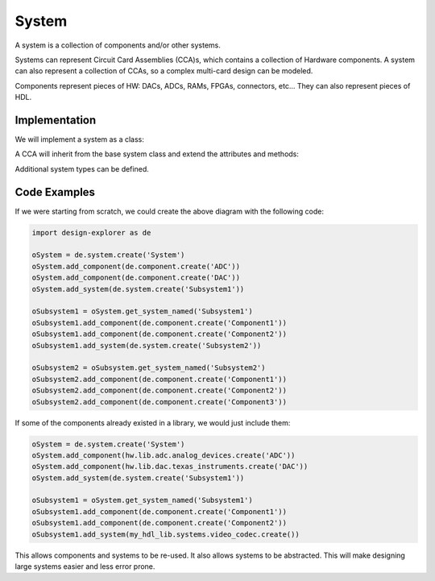 System
======

A system is a collection of components and/or other systems.

.. image:: img/system.png

Systems can represent Circuit Card Assemblies (CCA)s, which contains a collection of Hardware components.
A system can also represent a collection of CCAs, so a complex multi-card design can be modeled.

Components represent pieces of HW: DACs, ADCs, RAMs, FPGAs, connectors, etc...
They can also represent pieces of HDL.

Implementation
--------------

We will implement a system as a class:

.. uml:: system_class.uml

A CCA will inherit from the base system class and extend the attributes and methods:

.. uml:: cca_class.uml

Additional system types can be defined.

Code Examples
-------------

If we were starting from scratch, we could create the above diagram with the following code:

.. code-block:: python

    import design-explorer as de

    oSystem = de.system.create('System')
    oSystem.add_component(de.component.create('ADC'))
    oSystem.add_component(de.component.create('DAC'))
    oSystem.add_system(de.system.create('Subsystem1'))
    
    oSubsystem1 = oSystem.get_system_named('Subsystem1')
    oSubsystem1.add_component(de.component.create('Component1'))
    oSubsystem1.add_component(de.component.create('Component2'))
    oSubsystem1.add_system(de.system.create('Subsystem2'))

    oSubsystem2 = oSubsystem.get_system_named('Subsystem2')
    oSubsystem2.add_component(de.component.create('Component1'))
    oSubsystem2.add_component(de.component.create('Component2'))
    oSubsystem2.add_component(de.component.create('Component3'))

If some of the components already existed in a library, we would just include them:

.. code-block:: python

    oSystem = de.system.create('System')
    oSystem.add_component(hw.lib.adc.analog_devices.create('ADC'))
    oSystem.add_component(hw.lib.dac.texas_instruments.create('DAC'))
    oSystem.add_system(de.system.create('Subsystem1'))
    
    oSubsystem1 = oSystem.get_system_named('Subsystem1')
    oSubsystem1.add_component(de.component.create('Component1'))
    oSubsystem1.add_component(de.component.create('Component2'))
    oSubsystem1.add_system(my_hdl_lib.systems.video_codec.create())

This allows components and systems to be re-used.
It also allows systems to be abstracted.
This will make designing large systems easier and less error prone.

